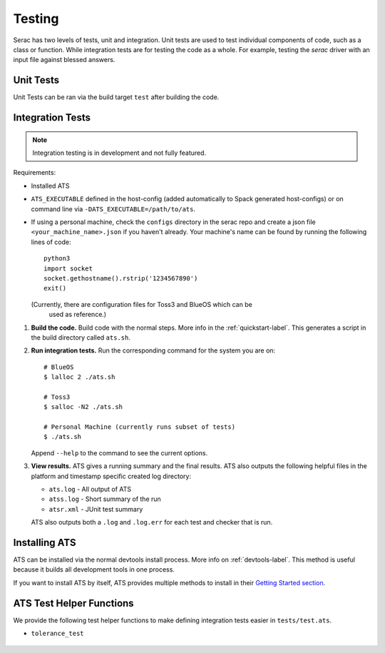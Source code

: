 .. ## Copyright (c) 2019-2021, Lawrence Livermore National Security, LLC and
.. ## other Serac Project Developers. See the top-level COPYRIGHT file for details.
.. ##
.. ## SPDX-License-Identifier: (BSD-3-Clause)

.. _testing-label:

=======
Testing
=======

Serac has two levels of tests, unit and integration. Unit tests are used to test
individual components of code, such as a class or function.  While integration tests
are for testing the code as a whole. For example, testing the `serac` driver with
an input file against blessed answers.

Unit Tests
----------

Unit Tests can be ran via the build target ``test`` after building the code.


Integration Tests
-----------------

.. note::
  Integration testing is in development and not fully featured.

Requirements:

* Installed ATS
* ``ATS_EXECUTABLE`` defined in the host-config (added automatically to
  Spack generated host-configs) or on 
  command line via ``-DATS_EXECUTABLE=/path/to/ats``.
* If using a personal machine, check the ``configs`` directory in the serac
  repo and create a json file ``<your_machine_name>.json`` if you haven't already.
  Your machine's name can be found by running the following lines of code::
      python3
      import socket
      socket.gethostname().rstrip('1234567890')
      exit()
      
  (Currently, there are configuration files for Toss3 and BlueOS which can be
   used as reference.)

#. **Build the code.**
   Build code with the normal steps. More info in the :ref:`quickstart-label`.
   This generates a script in the build directory called ``ats.sh``.

#. **Run integration tests.**
   Run the corresponding command for the system you are on::

     # BlueOS
     $ lalloc 2 ./ats.sh
     
     # Toss3
     $ salloc -N2 ./ats.sh
     
     # Personal Machine (currently runs subset of tests)
     $ ./ats.sh

   Append ``--help`` to the command to see the current options.

#. **View results.**
   ATS gives a running summary and the final results.  ATS also outputs the following
   helpful files in the platform and timestamp specific created log directory:

   * ``ats.log`` - All output of ATS
   * ``atss.log`` - Short summary of the run
   * ``atsr.xml`` - JUnit test summary

   ATS also outputs both a ``.log`` and ``.log.err`` for each test and checker that is run.


Installing ATS
--------------

ATS can be installed via the normal devtools install process.
More info on :ref:`devtools-label`. This method is useful because it
builds all development tools in one process.

If you want to install ATS by itself, ATS provides multiple methods to install in
their `Getting Started section <https://github.com/LLNL/ATS#getting-started>`_.


ATS Test Helper Functions
-------------------------

We provide the following test helper functions to make defining integration tests
easier in ``tests/test.ats``.

* ``tolerance_test``

   .. literalinclude:: ../../../../tests/integration/test.ats
      :start-after: _serac_tolerance_test_start
      :end-before: _serac_tolerance_test_end
      :language: text
      :dedent: 4

